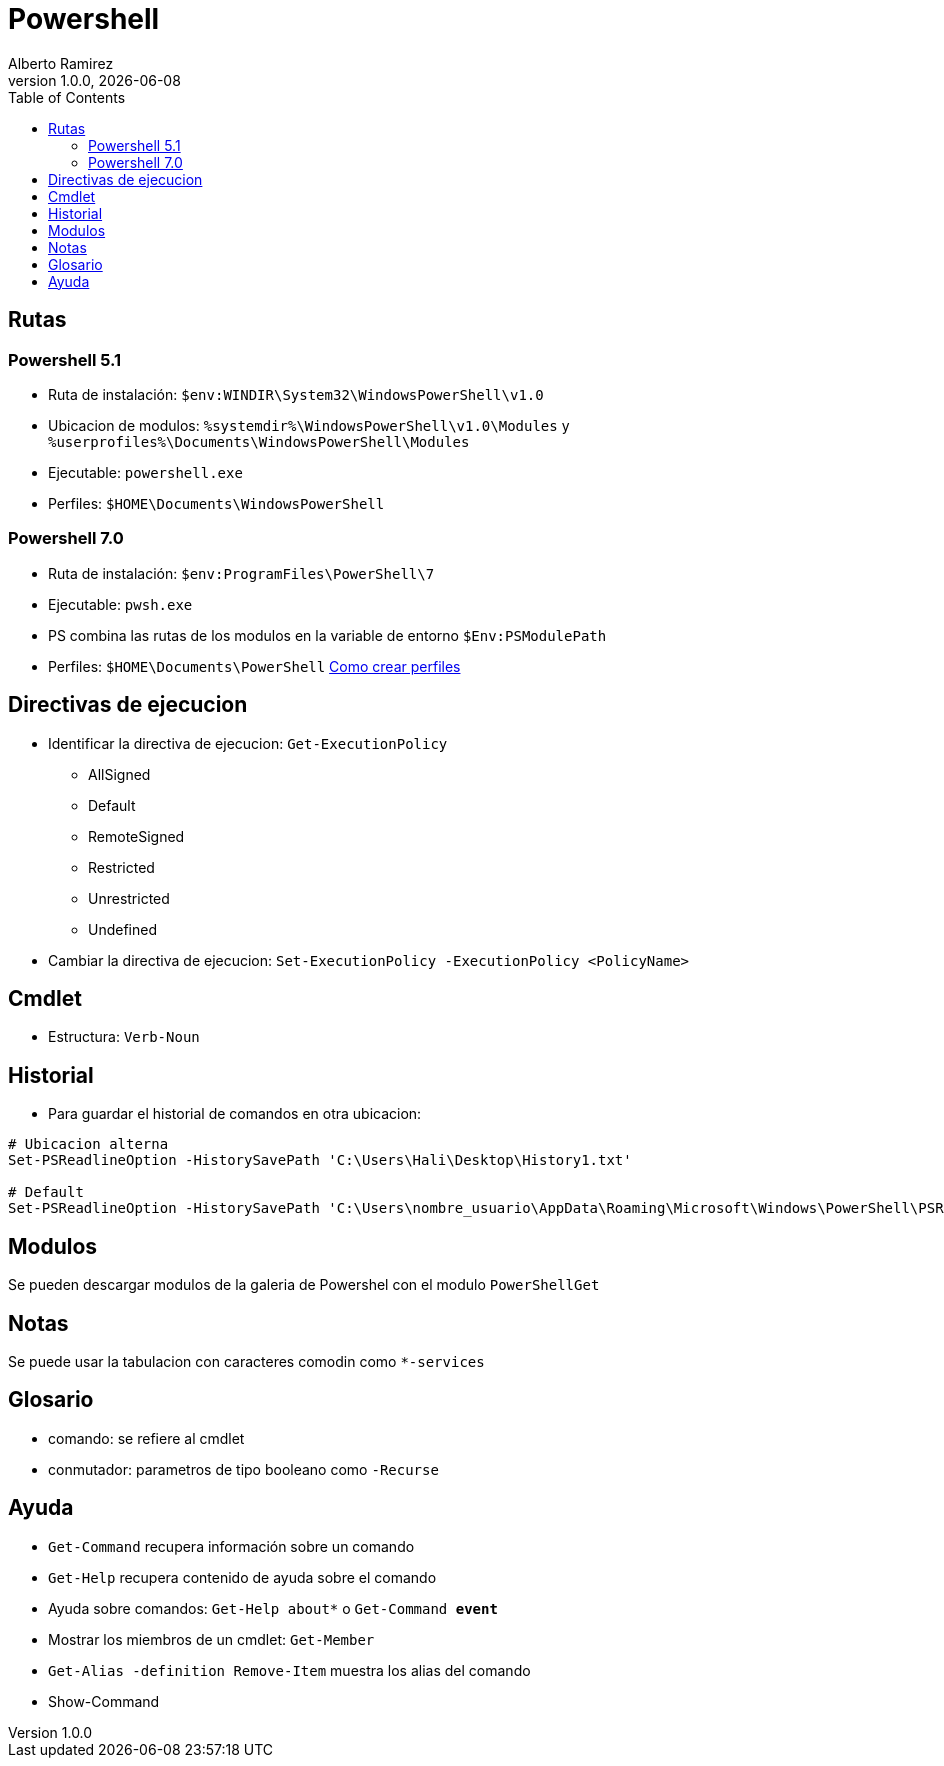 = Powershell
:source-highlighter: highlight.js
:highlightjs-languages: powershell
:author: Alberto Ramirez
:revdate: {localdate}
:revnumber: 1.0.0
:toc:

== Rutas

=== Powershell 5.1

* Ruta de instalación: `$env:WINDIR\System32\WindowsPowerShell\v1.0`
* Ubicacion de modulos: `%systemdir%\WindowsPowerShell\v1.0\Modules` y `%userprofiles%\Documents\WindowsPowerShell\Modules`
* Ejecutable: `powershell.exe`
* Perfiles: `$HOME\Documents\WindowsPowerShell`

=== Powershell 7.0

* Ruta de instalación: `$env:ProgramFiles\PowerShell\7`
* Ejecutable: `pwsh.exe`
* PS combina las rutas de los modulos en la variable de entorno `$Env:PSModulePath`
* Perfiles: `$HOME\Documents\PowerShell` https://learn.microsoft.com/en-us/powershell/module/microsoft.powershell.core/about/about_profiles?view=powershell-7.3[Como crear perfiles]

== Directivas de ejecucion

* Identificar la directiva de ejecucion: `Get-ExecutionPolicy`
** AllSigned
** Default
** RemoteSigned
** Restricted
** Unrestricted
** Undefined
* Cambiar la directiva de ejecucion: `Set-ExecutionPolicy -ExecutionPolicy <PolicyName>`

== Cmdlet

* Estructura: `Verb-Noun`

== Historial

* Para guardar el historial de comandos en otra ubicacion: 
[source,powershell]
----
# Ubicacion alterna
Set-PSReadlineOption -HistorySavePath 'C:\Users\Hali\Desktop\History1.txt'

# Default
Set-PSReadlineOption -HistorySavePath 'C:\Users\nombre_usuario\AppData\Roaming\Microsoft\Windows\PowerShell\PSReadLine\ConsoleHost_history.txt'
----

== Modulos

Se pueden descargar modulos de la galeria de Powershel con el modulo `PowerShellGet`

== Notas

Se puede usar la tabulacion con caracteres comodin como `*-services`

== Glosario

* comando: se refiere al cmdlet
* conmutador: parametros de tipo booleano como `-Recurse`

== Ayuda

* `Get-Command` recupera información sobre un comando
* `Get-Help` recupera contenido de ayuda sobre el comando
* Ayuda sobre comandos: `Get-Help about*` o `Get-Command *event*`
* Mostrar los miembros de un cmdlet: `Get-Member`
* `Get-Alias -definition Remove-Item` muestra los alias del comando
* Show-Command
